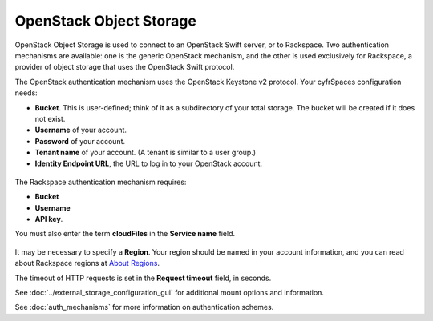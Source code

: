 ========================
OpenStack Object Storage
========================

OpenStack Object Storage is used to connect to an OpenStack Swift server, or to 
Rackspace. Two authentication mechanisms are available: one is the generic 
OpenStack mechanism, and the other is used exclusively for Rackspace, a provider 
of object storage that uses the OpenStack Swift protocol.

The OpenStack authentication mechanism uses the OpenStack Keystone v2
protocol. Your cyfrSpaces configuration needs:

* **Bucket**. This is user-defined; think of it as a subdirectory of your total 
  storage. The bucket will be created if it does not exist.
* **Username** of your account.
* **Password** of your account.
* **Tenant name** of your account. (A tenant is similar to a user group.)
* **Identity Endpoint URL**, the URL to log in to your OpenStack account.

.. figure:: images/openstack.png
   :alt: Openstack configuration.

The Rackspace authentication mechanism requires: 

* **Bucket** 
* **Username**
* **API key**. 

You must also enter the term **cloudFiles** in the **Service name** field.

.. figure:: images/rackspace.png
   :alt: Openstack configuration.

It may be necessary to specify a **Region**. Your region should be named in 
your account information, and you can read about Rackspace regions at 
`About Regions <https://support.rackspace.com/how-to/about-regions/>`_.

The timeout of HTTP requests is set in the **Request timeout** field, in 
seconds.

See :doc:`../external_storage_configuration_gui` for additional mount 
options and information.

See :doc:`auth_mechanisms` for more information on authentication schemes.
